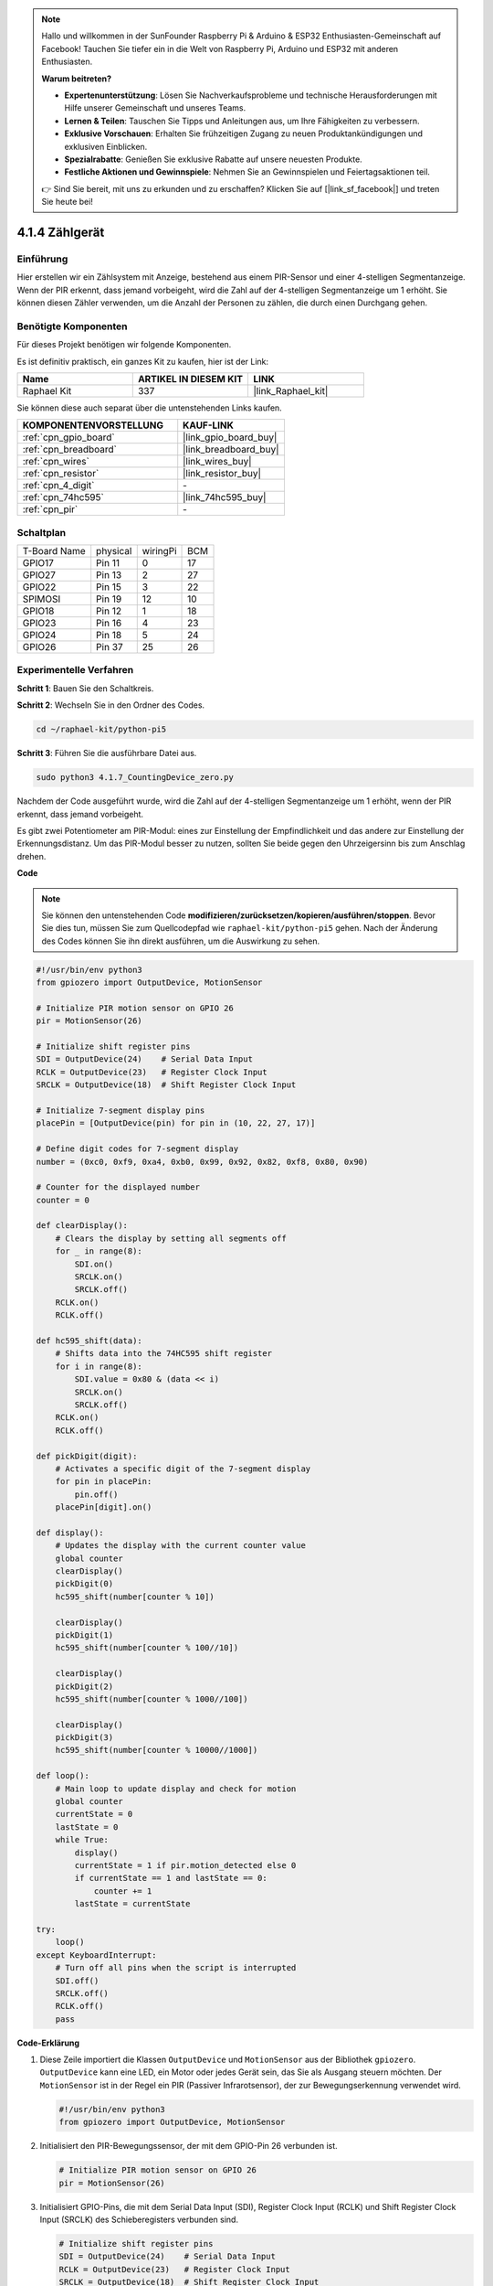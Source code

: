 .. note::

    Hallo und willkommen in der SunFounder Raspberry Pi & Arduino & ESP32 Enthusiasten-Gemeinschaft auf Facebook! Tauchen Sie tiefer ein in die Welt von Raspberry Pi, Arduino und ESP32 mit anderen Enthusiasten.

    **Warum beitreten?**

    - **Expertenunterstützung**: Lösen Sie Nachverkaufsprobleme und technische Herausforderungen mit Hilfe unserer Gemeinschaft und unseres Teams.
    - **Lernen & Teilen**: Tauschen Sie Tipps und Anleitungen aus, um Ihre Fähigkeiten zu verbessern.
    - **Exklusive Vorschauen**: Erhalten Sie frühzeitigen Zugang zu neuen Produktankündigungen und exklusiven Einblicken.
    - **Spezialrabatte**: Genießen Sie exklusive Rabatte auf unsere neuesten Produkte.
    - **Festliche Aktionen und Gewinnspiele**: Nehmen Sie an Gewinnspielen und Feiertagsaktionen teil.

    👉 Sind Sie bereit, mit uns zu erkunden und zu erschaffen? Klicken Sie auf [|link_sf_facebook|] und treten Sie heute bei!

.. _4.1.7_py_pi5:

4.1.4 Zählgerät
=======================

Einführung
-----------------

Hier erstellen wir ein Zählsystem mit Anzeige, bestehend aus einem
PIR-Sensor und einer 4-stelligen Segmentanzeige. Wenn der PIR erkennt,
dass jemand vorbeigeht, wird die Zahl auf der 4-stelligen Segmentanzeige
um 1 erhöht. Sie können diesen Zähler verwenden, um die Anzahl der Personen zu zählen, die durch einen Durchgang gehen.

Benötigte Komponenten
------------------------------

Für dieses Projekt benötigen wir folgende Komponenten.

.. image:: ../python_pi5/img/4.1.7_counting_device_list_1.png
    :align: center

.. image:: ../python_pi5/img/4.1.7_counting_device_list_2.png
    :align: center

Es ist definitiv praktisch, ein ganzes Kit zu kaufen, hier ist der Link:

.. list-table::
    :widths: 20 20 20
    :header-rows: 1

    *   - Name	
        - ARTIKEL IN DIESEM KIT
        - LINK
    *   - Raphael Kit
        - 337
        - |link_Raphael_kit|

Sie können diese auch separat über die untenstehenden Links kaufen.

.. list-table::
    :widths: 30 20
    :header-rows: 1

    *   - KOMPONENTENVORSTELLUNG
        - KAUF-LINK

    *   - :ref:`cpn_gpio_board`
        - |link_gpio_board_buy|
    *   - :ref:`cpn_breadboard`
        - |link_breadboard_buy|
    *   - :ref:`cpn_wires`
        - |link_wires_buy|
    *   - :ref:`cpn_resistor`
        - |link_resistor_buy|
    *   - :ref:`cpn_4_digit`
        - \-
    *   - :ref:`cpn_74hc595`
        - |link_74hc595_buy|
    *   - :ref:`cpn_pir`
        - \-


Schaltplan
----------------------

============ ======== ======== ===
T-Board Name physical wiringPi BCM
GPIO17       Pin 11   0        17
GPIO27       Pin 13   2        27
GPIO22       Pin 15   3        22
SPIMOSI      Pin 19   12       10
GPIO18       Pin 12   1        18
GPIO23       Pin 16   4        23
GPIO24       Pin 18   5        24
GPIO26       Pin 37   25       26
============ ======== ======== ===

.. image:: ../python_pi5/img/4.1.7_counting_device_schematic.png
   :align: center

Experimentelle Verfahren
-----------------------------

**Schritt 1**: Bauen Sie den Schaltkreis.

.. image:: ../python_pi5/img/4.1.7_counting_device_circuit.png


**Schritt 2**: Wechseln Sie in den Ordner des Codes.

.. raw:: html

   <run></run>

.. code-block::

    cd ~/raphael-kit/python-pi5

**Schritt 3**: Führen Sie die ausführbare Datei aus.

.. raw:: html

   <run></run>

.. code-block::

    sudo python3 4.1.7_CountingDevice_zero.py

Nachdem der Code ausgeführt wurde, wird die Zahl auf der 4-stelligen Segmentanzeige um 1 erhöht, wenn der PIR erkennt, dass jemand vorbeigeht.

Es gibt zwei Potentiometer am PIR-Modul: eines zur Einstellung der Empfindlichkeit und das andere zur Einstellung der Erkennungsdistanz. Um das PIR-Modul besser zu nutzen, sollten Sie beide gegen den Uhrzeigersinn bis zum Anschlag drehen.

.. image:: ../python_pi5/img/4.1.7_PIR_TTE.png
    :width: 400
    :align: center

**Code**

.. note::
    Sie können den untenstehenden Code **modifizieren/zurücksetzen/kopieren/ausführen/stoppen**. Bevor Sie dies tun, müssen Sie zum Quellcodepfad wie ``raphael-kit/python-pi5`` gehen. Nach der Änderung des Codes können Sie ihn direkt ausführen, um die Auswirkung zu sehen.

.. raw:: html

    <run></run>

.. code-block:: python

   #!/usr/bin/env python3
   from gpiozero import OutputDevice, MotionSensor

   # Initialize PIR motion sensor on GPIO 26
   pir = MotionSensor(26)

   # Initialize shift register pins
   SDI = OutputDevice(24)    # Serial Data Input
   RCLK = OutputDevice(23)   # Register Clock Input
   SRCLK = OutputDevice(18)  # Shift Register Clock Input

   # Initialize 7-segment display pins
   placePin = [OutputDevice(pin) for pin in (10, 22, 27, 17)]

   # Define digit codes for 7-segment display
   number = (0xc0, 0xf9, 0xa4, 0xb0, 0x99, 0x92, 0x82, 0xf8, 0x80, 0x90)

   # Counter for the displayed number
   counter = 0

   def clearDisplay():
       # Clears the display by setting all segments off
       for _ in range(8):
           SDI.on()
           SRCLK.on()
           SRCLK.off()
       RCLK.on()
       RCLK.off()

   def hc595_shift(data):
       # Shifts data into the 74HC595 shift register
       for i in range(8):
           SDI.value = 0x80 & (data << i)
           SRCLK.on()
           SRCLK.off()
       RCLK.on()
       RCLK.off()

   def pickDigit(digit):
       # Activates a specific digit of the 7-segment display
       for pin in placePin:
           pin.off()
       placePin[digit].on()

   def display():
       # Updates the display with the current counter value
       global counter
       clearDisplay()
       pickDigit(0)
       hc595_shift(number[counter % 10])

       clearDisplay()
       pickDigit(1)
       hc595_shift(number[counter % 100//10])

       clearDisplay()
       pickDigit(2)
       hc595_shift(number[counter % 1000//100])

       clearDisplay()
       pickDigit(3)
       hc595_shift(number[counter % 10000//1000])

   def loop():
       # Main loop to update display and check for motion
       global counter
       currentState = 0
       lastState = 0
       while True:
           display()
           currentState = 1 if pir.motion_detected else 0
           if currentState == 1 and lastState == 0:
               counter += 1
           lastState = currentState

   try:
       loop()
   except KeyboardInterrupt:
       # Turn off all pins when the script is interrupted
       SDI.off()
       SRCLK.off()
       RCLK.off()
       pass




**Code-Erklärung**


#. Diese Zeile importiert die Klassen ``OutputDevice`` und ``MotionSensor`` aus der Bibliothek ``gpiozero``. ``OutputDevice`` kann eine LED, ein Motor oder jedes Gerät sein, das Sie als Ausgang steuern möchten. Der ``MotionSensor`` ist in der Regel ein PIR (Passiver Infrarotsensor), der zur Bewegungserkennung verwendet wird.

   .. code-block:: python

       #!/usr/bin/env python3
       from gpiozero import OutputDevice, MotionSensor

#. Initialisiert den PIR-Bewegungssensor, der mit dem GPIO-Pin 26 verbunden ist.

   .. code-block:: python

       # Initialize PIR motion sensor on GPIO 26
       pir = MotionSensor(26)

#. Initialisiert GPIO-Pins, die mit dem Serial Data Input (SDI), Register Clock Input (RCLK) und Shift Register Clock Input (SRCLK) des Schieberegisters verbunden sind.

   .. code-block:: python

       # Initialize shift register pins
       SDI = OutputDevice(24)    # Serial Data Input
       RCLK = OutputDevice(23)   # Register Clock Input
       SRCLK = OutputDevice(18)  # Shift Register Clock Input

#. Initialisiert die Pins für jede Ziffer der 7-Segment-Anzeige und definiert die Binärcodes für die Anzeige der Zahlen 0-9.

   .. code-block:: python

       # Initialize 7-segment display pins
       placePin = [OutputDevice(pin) for pin in (10, 22, 27, 17)]

       # Define digit codes for 7-segment display
       number = (0xc0, 0xf9, 0xa4, 0xb0, 0x99, 0x92, 0x82, 0xf8, 0x80, 0x90)

#. Löscht die 7-Segment-Anzeige, indem alle Segmente ausgeschaltet werden, bevor die nächste Ziffer angezeigt wird.

   .. code-block:: python

       def clearDisplay():
           # Clears the display by setting all segments off
           for _ in range(8):
               SDI.on()
               SRCLK.on()
               SRCLK.off()
           RCLK.on()
           RCLK.off()

#. Verschiebt ein Byte Daten in das 74HC595-Schieberegister, um die Anzeigesegmente zu steuern.

   .. code-block:: python

       def hc595_shift(data):
           # Shifts data into the 74HC595 shift register
           for i in range(8):
               SDI.value = 0x80 & (data << i)
               SRCLK.on()
               SRCLK.off()
           RCLK.on()
           RCLK.off()


#. Wählt aus, welche Ziffer der 7-Segment-Anzeige aktiviert werden soll. Jede Ziffer wird durch einen separaten GPIO-Pin gesteuert.

   .. code-block:: python

       def pickDigit(digit):
           # Activates a specific digit of the 7-segment display
           for pin in placePin:
               pin.off()
           placePin[digit].on()


#. Startet die Anzeige zunächst für die Einerziffer, gefolgt von der Aktivierung der Anzeige für die Zehnerziffer. Anschließend werden die Anzeigen für die Hunderter- und Tausenderziffern in der Reihenfolge aktiviert. Diese schnelle Abfolge von Aktivierungen erzeugt die Illusion einer kontinuierlichen vierstelligen Anzeige.

   .. code-block:: python

       def display():
           # Updates the display with the current counter value
           global counter
           clearDisplay()
           pickDigit(0)
           hc595_shift(number[counter % 10])

           clearDisplay()
           pickDigit(1)
           hc595_shift(number[counter % 100//10])

           clearDisplay()
           pickDigit(2)
           hc595_shift(number[counter % 1000//100])

           clearDisplay()
           pickDigit(3)
           hc595_shift(number[counter % 10000//1000])

#. Definiert die Hauptschleife, in der die Anzeige kontinuierlich aktualisiert und der Zustand des PIR-Sensors überprüft wird. Wenn eine Bewegung erkannt wird, wird der Zähler erhöht.

   .. code-block:: python

       def loop():
           # Main loop to update display and check for motion
           global counter
           currentState = 0
           lastState = 0
           while True:
               display()
               currentState = 1 if pir.motion_detected else 0
               if currentState == 1 and lastState == 0:
                   counter += 1
               lastState = currentState

#. Führt die Hauptschleife aus und stellt sicher, dass das Skript mit einem Tastaturbefehl (Ctrl+C) unterbrochen werden kann, wobei alle Pins für einen sauberen Ausstieg ausgeschaltet werden.

   .. code-block:: python

       try:
           loop()
       except KeyboardInterrupt:
           # Turn off all pins when the script is interrupted
           SDI.off()
           SRCLK.off()
           RCLK.off()
           pass



